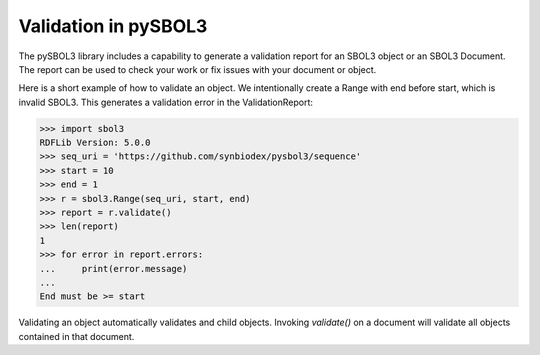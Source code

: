 Validation in pySBOL3
=============================

The pySBOL3 library includes a capability to generate a validation
report for an SBOL3 object or an SBOL3 Document. The report can be
used to check your work or fix issues with your document or object.

Here is a short example of how to validate an object. We intentionally
create a Range with end before start, which is invalid SBOL3. This
generates a validation error in the ValidationReport:

.. code:: python

    >>> import sbol3
    RDFLib Version: 5.0.0
    >>> seq_uri = 'https://github.com/synbiodex/pysbol3/sequence'
    >>> start = 10
    >>> end = 1
    >>> r = sbol3.Range(seq_uri, start, end)
    >>> report = r.validate()
    >>> len(report)
    1
    >>> for error in report.errors:
    ...     print(error.message)
    ...
    End must be >= start

.. end

Validating an object automatically validates and child objects. Invoking `validate()`
on a document will validate all objects contained in that document.
